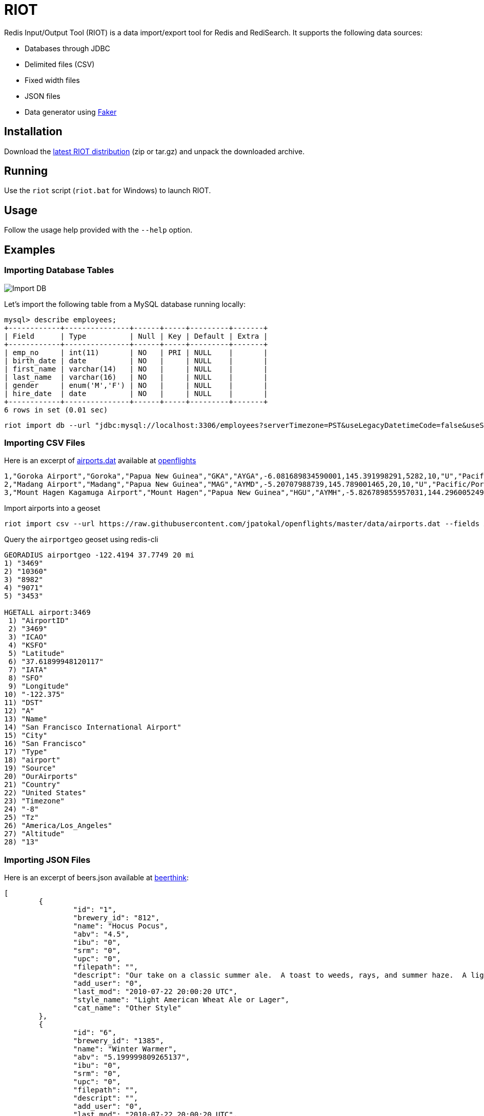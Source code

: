 = RIOT
:source-highlighter: highlightjs

Redis Input/Output Tool (RIOT) is a data import/export tool for Redis and RediSearch. It supports the following data sources:

* Databases through JDBC
* Delimited files (CSV)
* Fixed width files
* JSON files
* Data generator using https://github.com/DiUS/java-faker[Faker]

== Installation
Download the https://github.com/Redislabs-Solution-Architects/riot/releases/latest[latest RIOT distribution] (zip or tar.gz) and unpack the downloaded archive.

== Running
Use the `riot` script (`riot.bat` for Windows) to launch RIOT. 

== Usage
Follow the usage help provided with the `--help` option. 

== Examples

=== Importing Database Tables

image::https://raw.githubusercontent.com/Redislabs-Solution-Architects/riot/master/import_db.svg[Import DB]

Let's import the following table from a MySQL database running locally: 
[source,plaintext]
----
mysql> describe employees;
+------------+---------------+------+-----+---------+-------+
| Field      | Type          | Null | Key | Default | Extra |
+------------+---------------+------+-----+---------+-------+
| emp_no     | int(11)       | NO   | PRI | NULL    |       |
| birth_date | date          | NO   |     | NULL    |       |
| first_name | varchar(14)   | NO   |     | NULL    |       |
| last_name  | varchar(16)   | NO   |     | NULL    |       |
| gender     | enum('M','F') | NO   |     | NULL    |       |
| hire_date  | date          | NO   |     | NULL    |       |
+------------+---------------+------+-----+---------+-------+
6 rows in set (0.01 sec)
----

[source,shell]
----
riot import db --url "jdbc:mysql://localhost:3306/employees?serverTimezone=PST&useLegacyDatetimeCode=false&useSSL=false" --username root --password --sql "select * from employees" hash --keyspace employee --keys emp_no
----


=== Importing CSV Files

Here is an excerpt of https://raw.githubusercontent.com/jpatokal/openflights/master/data/airports.dat[airports.dat] available at https://github.com/jpatokal/openflights[openflights]
----
1,"Goroka Airport","Goroka","Papua New Guinea","GKA","AYGA",-6.081689834590001,145.391998291,5282,10,"U","Pacific/Port_Moresby","airport","OurAirports"
2,"Madang Airport","Madang","Papua New Guinea","MAG","AYMD",-5.20707988739,145.789001465,20,10,"U","Pacific/Port_Moresby","airport","OurAirports"
3,"Mount Hagen Kagamuga Airport","Mount Hagen","Papua New Guinea","HGU","AYMH",-5.826789855957031,144.29600524902344,5388,10,"U","Pacific/Port_Moresby","airport","OurAirports"
----

.Import airports into a geoset
[source,shell]
----
riot import csv --url https://raw.githubusercontent.com/jpatokal/openflights/master/data/airports.dat --fields AirportID Name City Country IATA ICAO Latitude Longitude Altitude Timezone DST Tz Type Source geo --keyspace airportgeo --fields AirportID --longitude-field Longitude --latitude-field Latitude
----
.Query the `airportgeo` geoset using redis-cli
[source,shell]
----
GEORADIUS airportgeo -122.4194 37.7749 20 mi
1) "3469"
2) "10360"
3) "8982"
4) "9071"
5) "3453"

HGETALL airport:3469
 1) "AirportID"
 2) "3469"
 3) "ICAO"
 4) "KSFO"
 5) "Latitude"
 6) "37.61899948120117"
 7) "IATA"
 8) "SFO"
 9) "Longitude"
10) "-122.375"
11) "DST"
12) "A"
13) "Name"
14) "San Francisco International Airport"
15) "City"
16) "San Francisco"
17) "Type"
18) "airport"
19) "Source"
20) "OurAirports"
21) "Country"
22) "United States"
23) "Timezone"
24) "-8"
25) "Tz"
26) "America/Los_Angeles"
27) "Altitude"
28) "13"
----

=== Importing JSON Files

Here is an excerpt of beers.json available at https://github.com/rethinkdb/beerthink/blob/master/data/beers.json[beerthink]:
[source,json]
----
[
	{
		"id": "1",
		"brewery_id": "812",
		"name": "Hocus Pocus",
		"abv": "4.5",
		"ibu": "0",
		"srm": "0",
		"upc": "0",
		"filepath": "",
		"descript": "Our take on a classic summer ale.  A toast to weeds, rays, and summer haze.  A light, crisp ale for mowing lawns, hitting lazy fly balls, and communing with nature, Hocus Pocus is offered up as a summer sacrifice to clodless days.\n\nIts malty sweetness finishes tart and crisp and is best apprediated with a wedge of orange.",
		"add_user": "0",
		"last_mod": "2010-07-22 20:00:20 UTC",
		"style_name": "Light American Wheat Ale or Lager",
		"cat_name": "Other Style"
	},
	{
		"id": "6",
		"brewery_id": "1385",
		"name": "Winter Warmer",
		"abv": "5.199999809265137",
		"ibu": "0",
		"srm": "0",
		"upc": "0",
		"filepath": "",
		"descript": "",
		"add_user": "0",
		"last_mod": "2010-07-22 20:00:20 UTC",
		"style_name": "Old Ale",
		"cat_name": "British Ale"
	},
	...
]
----

* Import beers into Hashes
[source,shell]
----
riot import json --url https://raw.githubusercontent.com/rethinkdb/beerthink/master/data/beers.json hash --keyspace beers --keys id
----

* Import beers to RediSearch
+
.Create an index with redis-cli
+
[source,shell]
----
FT.CREATE beerIdx SCHEMA abv NUMERIC SORTABLE id TAG name TEXT PHONETIC dm:en style_name TEXT PHONETIC dm:en brewery_id TAG
----
.Import data into the index
+
[source,shell]
----
riot import json --url https://raw.githubusercontent.com/rethinkdb/beerthink/master/data/beers.json search --index beerIdx --keys id
----

